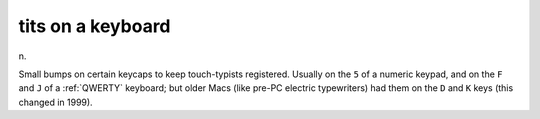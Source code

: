 .. _tits-on-a-keyboard:

============================================================
tits on a keyboard
============================================================

n\.

Small bumps on certain keycaps to keep touch-typists registered.
Usually on the ``5`` of a numeric keypad, and on the ``F`` and ``J`` of a :ref:`QWERTY` keyboard; but older Macs (like pre-PC electric typewriters) had them on the ``D`` and ``K`` keys (this changed in 1999).

